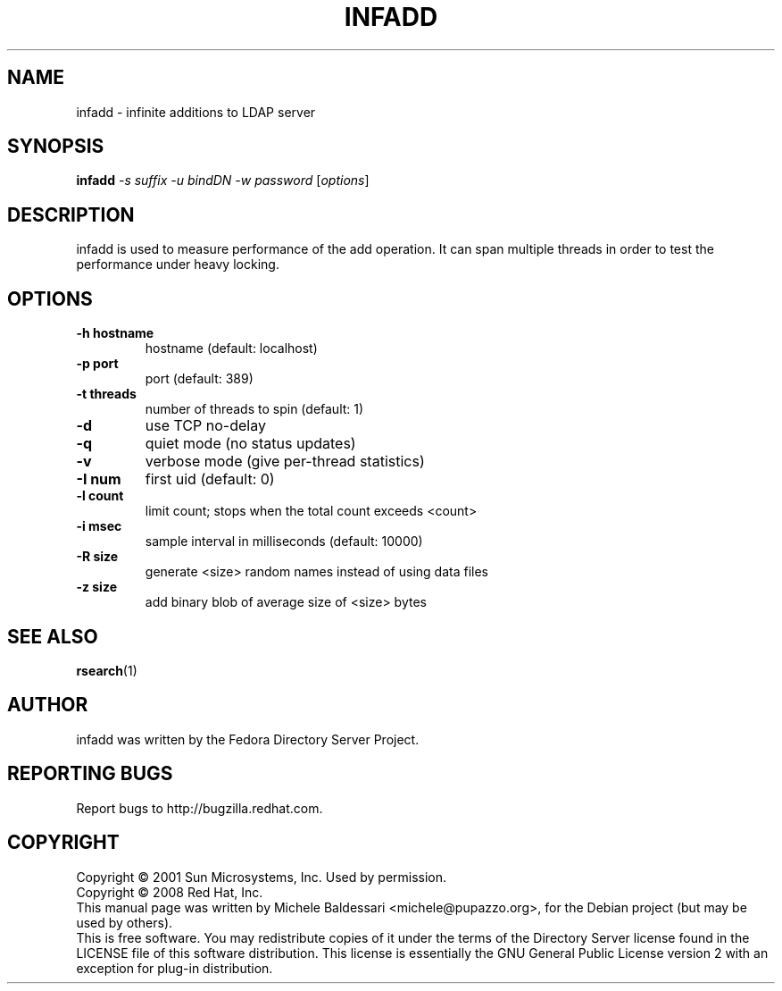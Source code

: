 .\"                                      Hey, EMACS: -*- nroff -*-
.\" First parameter, NAME, should be all caps
.\" Second parameter, SECTION, should be 1-8, maybe w/ subsection
.\" other parameters are allowed: see man(7), man(1)
.TH INFADD 1 "May 18, 2008"
.\" Please adjust this date whenever revising the manpage.
.\"
.\" Some roff macros, for reference:
.\" .nh        disable hyphenation
.\" .hy        enable hyphenation
.\" .ad l      left justify
.\" .ad b      justify to both left and right margins
.\" .nf        disable filling
.\" .fi        enable filling
.\" .br        insert line break
.\" .sp <n>    insert n+1 empty lines
.\" for manpage-specific macros, see man(7)
.SH NAME
infadd \- infinite additions to LDAP server
.SH SYNOPSIS
.B infadd
\fI-s suffix -u bindDN -w password \fR[\fIoptions\fR]
.SH DESCRIPTION
infadd is used
to measure performance of the add operation. It can
span multiple threads in order to test the performance 
under heavy locking.
.PP
.SH OPTIONS
.TP
.B \-h hostname
hostname (default: localhost)
.TP
.B \-p port
port (default: 389)
.TP
.B \-t threads
number of threads to spin (default: 1)
.TP
.B \-d
use TCP no\-delay
.TP
.B \-q
quiet mode (no status updates)
.TP
.B \-v
verbose mode (give per\-thread statistics)
.TP
.B \-I num
first uid (default: 0)
.TP
.B \-l count
limit count; stops when the total count exceeds <count>
.TP
.B \-i msec
sample interval in milliseconds (default: 10000)
.TP
.B \-R size
generate <size> random names instead of using data files
.TP
.B \-z size
add binary blob of average size of <size> bytes
.PP
.SH SEE ALSO
.BR rsearch (1)
.br
.SH AUTHOR
infadd was written by the Fedora Directory Server Project.
.SH "REPORTING BUGS"
Report bugs to http://bugzilla.redhat.com.
.SH COPYRIGHT
Copyright \(co 2001 Sun Microsystems, Inc. Used by permission.
.br
Copyright \(co 2008 Red Hat, Inc.
.br
This manual page was written by Michele Baldessari <michele@pupazzo.org>,
for the Debian project (but may be used by others).
.br
This is free software.  You may redistribute copies of it under the terms of
the Directory Server license found in the LICENSE file of this
software distribution.  This license is essentially the GNU General Public
License version 2 with an exception for plug-in distribution.
